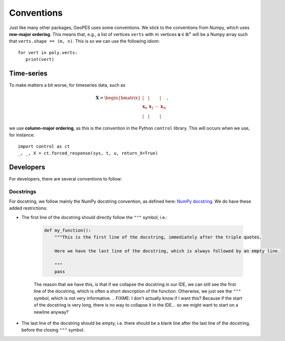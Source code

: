 Conventions
===========

Just like many other packages, GeoPES uses some conventions. We stick to the conventions from Numpy, which uses **row-major ordering**. This means that, e.g., a list of vertices ``verts`` with :math:`m` vertices :math:`\boldsymbol{x} \in \mathbb{R}^{n}` will be a Numpy array such that ``verts.shape == (m, n)``. This is so we can use the following idiom::

   for vert in poly.verts:
      print(vert)

-----------
Time-series
-----------

To make matters a bit worse, for timeseries data, such as

.. math:: \boldsymbol{X} = \begin{bmatrix} \vert & \vert & & \vert \\ \boldsymbol{x}_{0} & \boldsymbol{x}_{1} & \cdots & \boldsymbol{x}_{N} \\  \vert & \vert & & \vert \end{bmatrix},

we use **column-major ordering**, as this is the convention in the Python ``control`` library. This will occurs when we use, for instance::

   import control as ct
   _, _, X = ct.forced_response(sys, t, u, return_X=True)

----------
Developers
----------

For developers, there are several conventions to follow:

Docstrings
^^^^^^^^^^

For docstring, we follow mainly the NumPy docstring convention, as defined here: `NumPy docstring <https://numpydoc.readthedocs.io/en/latest/format.html>`_. We do have these added restrictions:

* The first line of the docstring should directly follow the ``"""`` symbol, i.e.:
   
   .. code-block:: python

     def my_function():
         """This is the first line of the docstring, immediately after the triple quotes.

         Here we have the last line of the docstring, which is always followed by an empty line. 

         """
         pass

   The reason that we have this, is that if we collapse the docstring in our IDE, we can still see the first line of the docstring, which is often a short description of the function. Otherwise, we just see the ``"""`` symbol, which is not very informative.
   .. FIXME: I don't actually know if I want this? Because if the start of the docstring is very long, there is no way to collapse it in the IDE... so we might want to start on a newline anyway?
* The last line of the docstring should be empty, i.e. there should be a blank line after the last line of the docstring, before the closing ``"""`` symbol.
